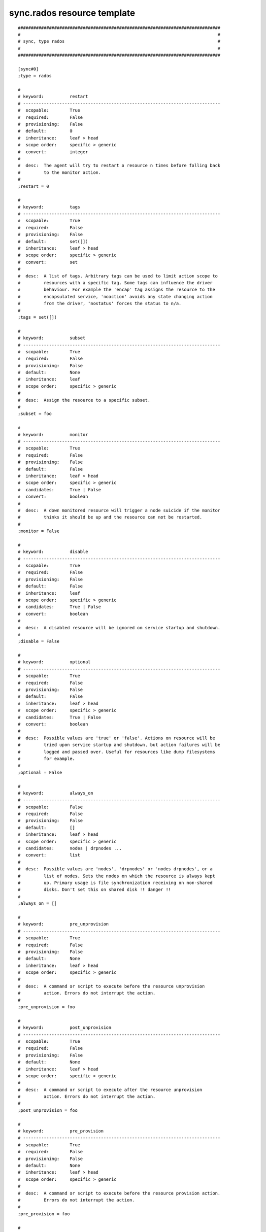 sync.rados resource template
----------------------------

::

	##############################################################################
	#                                                                            #
	# sync, type rados                                                           #
	#                                                                            #
	##############################################################################
	
	[sync#0]
	;type = rados
	
	#
	# keyword:          restart
	# ----------------------------------------------------------------------------
	#  scopable:        True
	#  required:        False
	#  provisioning:    False
	#  default:         0
	#  inheritance:     leaf > head
	#  scope order:     specific > generic
	#  convert:         integer
	#
	#  desc:  The agent will try to restart a resource n times before falling back
	#         to the monitor action.
	#
	;restart = 0
	
	#
	# keyword:          tags
	# ----------------------------------------------------------------------------
	#  scopable:        True
	#  required:        False
	#  provisioning:    False
	#  default:         set([])
	#  inheritance:     leaf > head
	#  scope order:     specific > generic
	#  convert:         set
	#
	#  desc:  A list of tags. Arbitrary tags can be used to limit action scope to
	#         resources with a specific tag. Some tags can influence the driver
	#         behaviour. For example the 'encap' tag assigns the resource to the
	#         encapsulated service, 'noaction' avoids any state changing action
	#         from the driver, 'nostatus' forces the status to n/a.
	#
	;tags = set([])
	
	#
	# keyword:          subset
	# ----------------------------------------------------------------------------
	#  scopable:        True
	#  required:        False
	#  provisioning:    False
	#  default:         None
	#  inheritance:     leaf
	#  scope order:     specific > generic
	#
	#  desc:  Assign the resource to a specific subset.
	#
	;subset = foo
	
	#
	# keyword:          monitor
	# ----------------------------------------------------------------------------
	#  scopable:        True
	#  required:        False
	#  provisioning:    False
	#  default:         False
	#  inheritance:     leaf > head
	#  scope order:     specific > generic
	#  candidates:      True | False
	#  convert:         boolean
	#
	#  desc:  A down monitored resource will trigger a node suicide if the monitor
	#         thinks it should be up and the resource can not be restarted.
	#
	;monitor = False
	
	#
	# keyword:          disable
	# ----------------------------------------------------------------------------
	#  scopable:        True
	#  required:        False
	#  provisioning:    False
	#  default:         False
	#  inheritance:     leaf
	#  scope order:     specific > generic
	#  candidates:      True | False
	#  convert:         boolean
	#
	#  desc:  A disabled resource will be ignored on service startup and shutdown.
	#
	;disable = False
	
	#
	# keyword:          optional
	# ----------------------------------------------------------------------------
	#  scopable:        True
	#  required:        False
	#  provisioning:    False
	#  default:         False
	#  inheritance:     leaf > head
	#  scope order:     specific > generic
	#  candidates:      True | False
	#  convert:         boolean
	#
	#  desc:  Possible values are 'true' or 'false'. Actions on resource will be
	#         tried upon service startup and shutdown, but action failures will be
	#         logged and passed over. Useful for resources like dump filesystems
	#         for example.
	#
	;optional = False
	
	#
	# keyword:          always_on
	# ----------------------------------------------------------------------------
	#  scopable:        False
	#  required:        False
	#  provisioning:    False
	#  default:         []
	#  inheritance:     leaf > head
	#  scope order:     specific > generic
	#  candidates:      nodes | drpnodes ...
	#  convert:         list
	#
	#  desc:  Possible values are 'nodes', 'drpnodes' or 'nodes drpnodes', or a
	#         list of nodes. Sets the nodes on which the resource is always kept
	#         up. Primary usage is file synchronization receiving on non-shared
	#         disks. Don't set this on shared disk !! danger !!
	#
	;always_on = []
	
	#
	# keyword:          pre_unprovision
	# ----------------------------------------------------------------------------
	#  scopable:        True
	#  required:        False
	#  provisioning:    False
	#  default:         None
	#  inheritance:     leaf > head
	#  scope order:     specific > generic
	#
	#  desc:  A command or script to execute before the resource unprovision
	#         action. Errors do not interrupt the action.
	#
	;pre_unprovision = foo
	
	#
	# keyword:          post_unprovision
	# ----------------------------------------------------------------------------
	#  scopable:        True
	#  required:        False
	#  provisioning:    False
	#  default:         None
	#  inheritance:     leaf > head
	#  scope order:     specific > generic
	#
	#  desc:  A command or script to execute after the resource unprovision
	#         action. Errors do not interrupt the action.
	#
	;post_unprovision = foo
	
	#
	# keyword:          pre_provision
	# ----------------------------------------------------------------------------
	#  scopable:        True
	#  required:        False
	#  provisioning:    False
	#  default:         None
	#  inheritance:     leaf > head
	#  scope order:     specific > generic
	#
	#  desc:  A command or script to execute before the resource provision action.
	#         Errors do not interrupt the action.
	#
	;pre_provision = foo
	
	#
	# keyword:          post_provision
	# ----------------------------------------------------------------------------
	#  scopable:        True
	#  required:        False
	#  provisioning:    False
	#  default:         None
	#  inheritance:     leaf > head
	#  scope order:     specific > generic
	#
	#  desc:  A command or script to execute after the resource provision action.
	#         Errors do not interrupt the action.
	#
	;post_provision = foo
	
	#
	# keyword:          pre_start
	# ----------------------------------------------------------------------------
	#  scopable:        True
	#  required:        False
	#  provisioning:    False
	#  default:         None
	#  inheritance:     leaf > head
	#  scope order:     specific > generic
	#
	#  desc:  A command or script to execute before the resource start action.
	#         Errors do not interrupt the action.
	#
	;pre_start = foo
	
	#
	# keyword:          post_start
	# ----------------------------------------------------------------------------
	#  scopable:        True
	#  required:        False
	#  provisioning:    False
	#  default:         None
	#  inheritance:     leaf > head
	#  scope order:     specific > generic
	#
	#  desc:  A command or script to execute after the resource start action.
	#         Errors do not interrupt the action.
	#
	;post_start = foo
	
	#
	# keyword:          pre_stop
	# ----------------------------------------------------------------------------
	#  scopable:        True
	#  required:        False
	#  provisioning:    False
	#  default:         None
	#  inheritance:     leaf > head
	#  scope order:     specific > generic
	#
	#  desc:  A command or script to execute before the resource stop action.
	#         Errors do not interrupt the action.
	#
	;pre_stop = foo
	
	#
	# keyword:          post_stop
	# ----------------------------------------------------------------------------
	#  scopable:        True
	#  required:        False
	#  provisioning:    False
	#  default:         None
	#  inheritance:     leaf > head
	#  scope order:     specific > generic
	#
	#  desc:  A command or script to execute after the resource stop action.
	#         Errors do not interrupt the action.
	#
	;post_stop = foo
	
	#
	# keyword:          blocking_pre_unprovision
	# ----------------------------------------------------------------------------
	#  scopable:        True
	#  required:        False
	#  provisioning:    False
	#  default:         None
	#  inheritance:     leaf > head
	#  scope order:     specific > generic
	#
	#  desc:  A command or script to execute before the resource unprovision
	#         action. Errors interrupt the action.
	#
	;blocking_pre_unprovision = foo
	
	#
	# keyword:          blocking_post_unprovision
	# ----------------------------------------------------------------------------
	#  scopable:        True
	#  required:        False
	#  provisioning:    False
	#  default:         None
	#  inheritance:     leaf > head
	#  scope order:     specific > generic
	#
	#  desc:  A command or script to execute after the resource unprovision
	#         action. Errors interrupt the action.
	#
	;blocking_post_unprovision = foo
	
	#
	# keyword:          blocking_pre_provision
	# ----------------------------------------------------------------------------
	#  scopable:        True
	#  required:        False
	#  provisioning:    False
	#  default:         None
	#  inheritance:     leaf > head
	#  scope order:     specific > generic
	#
	#  desc:  A command or script to execute before the resource provision action.
	#         Errors interrupt the action.
	#
	;blocking_pre_provision = foo
	
	#
	# keyword:          blocking_post_provision
	# ----------------------------------------------------------------------------
	#  scopable:        True
	#  required:        False
	#  provisioning:    False
	#  default:         None
	#  inheritance:     leaf > head
	#  scope order:     specific > generic
	#
	#  desc:  A command or script to execute after the resource provision action.
	#         Errors interrupt the action.
	#
	;blocking_post_provision = foo
	
	#
	# keyword:          blocking_pre_start
	# ----------------------------------------------------------------------------
	#  scopable:        True
	#  required:        False
	#  provisioning:    False
	#  default:         None
	#  inheritance:     leaf > head
	#  scope order:     specific > generic
	#
	#  desc:  A command or script to execute before the resource start action.
	#         Errors interrupt the action.
	#
	;blocking_pre_start = foo
	
	#
	# keyword:          blocking_post_start
	# ----------------------------------------------------------------------------
	#  scopable:        True
	#  required:        False
	#  provisioning:    False
	#  default:         None
	#  inheritance:     leaf > head
	#  scope order:     specific > generic
	#
	#  desc:  A command or script to execute after the resource start action.
	#         Errors interrupt the action.
	#
	;blocking_post_start = foo
	
	#
	# keyword:          blocking_pre_stop
	# ----------------------------------------------------------------------------
	#  scopable:        True
	#  required:        False
	#  provisioning:    False
	#  default:         None
	#  inheritance:     leaf > head
	#  scope order:     specific > generic
	#
	#  desc:  A command or script to execute before the resource stop action.
	#         Errors interrupt the action.
	#
	;blocking_pre_stop = foo
	
	#
	# keyword:          blocking_post_stop
	# ----------------------------------------------------------------------------
	#  scopable:        True
	#  required:        False
	#  provisioning:    False
	#  default:         None
	#  inheritance:     leaf > head
	#  scope order:     specific > generic
	#
	#  desc:  A command or script to execute after the resource stop action.
	#         Errors interrupt the action.
	#
	;blocking_post_stop = foo
	
	#
	# keyword:          unprovision_requires
	# ----------------------------------------------------------------------------
	#  scopable:        True
	#  required:        False
	#  provisioning:    False
	#  default:         
	#  inheritance:     leaf > head
	#  scope order:     specific > generic
	#
	#  desc:  A whitespace-separated list of conditions to meet to accept running
	#         a 'unprovision' action. A condition is expressed as
	#         <rid>(<state>,...). If states are omitted, 'up,stdby up' is used as
	#         the default expected states.
	#
	;unprovision_requires = 
	
	#
	# keyword:          provision_requires
	# ----------------------------------------------------------------------------
	#  scopable:        True
	#  required:        False
	#  provisioning:    False
	#  default:         
	#  inheritance:     leaf > head
	#  scope order:     specific > generic
	#
	#  desc:  A whitespace-separated list of conditions to meet to accept running
	#         a 'provision' action. A condition is expressed as
	#         <rid>(<state>,...). If states are omitted, 'up,stdby up' is used as
	#         the default expected states.
	#
	;provision_requires = 
	
	#
	# keyword:          start_requires
	# ----------------------------------------------------------------------------
	#  scopable:        True
	#  required:        False
	#  provisioning:    False
	#  default:         
	#  inheritance:     leaf > head
	#  scope order:     specific > generic
	#
	#  desc:  A whitespace-separated list of conditions to meet to accept running
	#         a 'start' action. A condition is expressed as <rid>(<state>,...). If
	#         states are omitted, 'up,stdby up' is used as the default expected
	#         states.
	#
	;start_requires = 
	
	#
	# keyword:          stop_requires
	# ----------------------------------------------------------------------------
	#  scopable:        True
	#  required:        False
	#  provisioning:    False
	#  default:         
	#  inheritance:     leaf > head
	#  scope order:     specific > generic
	#
	#  desc:  A whitespace-separated list of conditions to meet to accept running
	#         a 'stop' action. A condition is expressed as <rid>(<state>,...). If
	#         states are omitted, 'up,stdby up' is used as the default expected
	#         states.
	#
	;stop_requires = 
	
	#
	# keyword:          pre_sync_nodes
	# ----------------------------------------------------------------------------
	#  scopable:        True
	#  required:        False
	#  provisioning:    False
	#  default:         None
	#  inheritance:     leaf > head
	#  scope order:     specific > generic
	#
	#  desc:  A command or script to execute before the resource sync_nodes
	#         action. Errors do not interrupt the action.
	#
	;pre_sync_nodes = foo
	
	#
	# keyword:          post_sync_nodes
	# ----------------------------------------------------------------------------
	#  scopable:        True
	#  required:        False
	#  provisioning:    False
	#  default:         None
	#  inheritance:     leaf > head
	#  scope order:     specific > generic
	#
	#  desc:  A command or script to execute after the resource sync_nodes action.
	#         Errors do not interrupt the action.
	#
	;post_sync_nodes = foo
	
	#
	# keyword:          pre_sync_drp
	# ----------------------------------------------------------------------------
	#  scopable:        True
	#  required:        False
	#  provisioning:    False
	#  default:         None
	#  inheritance:     leaf > head
	#  scope order:     specific > generic
	#
	#  desc:  A command or script to execute before the resource sync_drp action.
	#         Errors do not interrupt the action.
	#
	;pre_sync_drp = foo
	
	#
	# keyword:          post_sync_drp
	# ----------------------------------------------------------------------------
	#  scopable:        True
	#  required:        False
	#  provisioning:    False
	#  default:         None
	#  inheritance:     leaf > head
	#  scope order:     specific > generic
	#
	#  desc:  A command or script to execute after the resource sync_drp action.
	#         Errors do not interrupt the action.
	#
	;post_sync_drp = foo
	
	#
	# keyword:          pre_sync_restore
	# ----------------------------------------------------------------------------
	#  scopable:        True
	#  required:        False
	#  provisioning:    False
	#  default:         None
	#  inheritance:     leaf > head
	#  scope order:     specific > generic
	#
	#  desc:  A command or script to execute before the resource sync_restore
	#         action. Errors do not interrupt the action.
	#
	;pre_sync_restore = foo
	
	#
	# keyword:          post_sync_restore
	# ----------------------------------------------------------------------------
	#  scopable:        True
	#  required:        False
	#  provisioning:    False
	#  default:         None
	#  inheritance:     leaf > head
	#  scope order:     specific > generic
	#
	#  desc:  A command or script to execute after the resource sync_restore
	#         action. Errors do not interrupt the action.
	#
	;post_sync_restore = foo
	
	#
	# keyword:          pre_sync_resync
	# ----------------------------------------------------------------------------
	#  scopable:        True
	#  required:        False
	#  provisioning:    False
	#  default:         None
	#  inheritance:     leaf > head
	#  scope order:     specific > generic
	#
	#  desc:  A command or script to execute before the resource sync_resync
	#         action. Errors do not interrupt the action.
	#
	;pre_sync_resync = foo
	
	#
	# keyword:          post_sync_resync
	# ----------------------------------------------------------------------------
	#  scopable:        True
	#  required:        False
	#  provisioning:    False
	#  default:         None
	#  inheritance:     leaf > head
	#  scope order:     specific > generic
	#
	#  desc:  A command or script to execute after the resource sync_resync
	#         action. Errors do not interrupt the action.
	#
	;post_sync_resync = foo
	
	#
	# keyword:          pre_sync_update
	# ----------------------------------------------------------------------------
	#  scopable:        True
	#  required:        False
	#  provisioning:    False
	#  default:         None
	#  inheritance:     leaf > head
	#  scope order:     specific > generic
	#
	#  desc:  A command or script to execute before the resource sync_update
	#         action. Errors do not interrupt the action.
	#
	;pre_sync_update = foo
	
	#
	# keyword:          post_sync_update
	# ----------------------------------------------------------------------------
	#  scopable:        True
	#  required:        False
	#  provisioning:    False
	#  default:         None
	#  inheritance:     leaf > head
	#  scope order:     specific > generic
	#
	#  desc:  A command or script to execute after the resource sync_update
	#         action. Errors do not interrupt the action.
	#
	;post_sync_update = foo
	
	#
	# keyword:          blocking_pre_sync_nodes
	# ----------------------------------------------------------------------------
	#  scopable:        True
	#  required:        False
	#  provisioning:    False
	#  default:         None
	#  inheritance:     leaf > head
	#  scope order:     specific > generic
	#
	#  desc:  A command or script to execute before the resource sync_nodes
	#         action. Errors interrupt the action.
	#
	;blocking_pre_sync_nodes = foo
	
	#
	# keyword:          blocking_post_sync_nodes
	# ----------------------------------------------------------------------------
	#  scopable:        True
	#  required:        False
	#  provisioning:    False
	#  default:         None
	#  inheritance:     leaf > head
	#  scope order:     specific > generic
	#
	#  desc:  A command or script to execute after the resource sync_nodes action.
	#         Errors interrupt the action.
	#
	;blocking_post_sync_nodes = foo
	
	#
	# keyword:          blocking_pre_sync_drp
	# ----------------------------------------------------------------------------
	#  scopable:        True
	#  required:        False
	#  provisioning:    False
	#  default:         None
	#  inheritance:     leaf > head
	#  scope order:     specific > generic
	#
	#  desc:  A command or script to execute before the resource sync_drp action.
	#         Errors interrupt the action.
	#
	;blocking_pre_sync_drp = foo
	
	#
	# keyword:          blocking_post_sync_drp
	# ----------------------------------------------------------------------------
	#  scopable:        True
	#  required:        False
	#  provisioning:    False
	#  default:         None
	#  inheritance:     leaf > head
	#  scope order:     specific > generic
	#
	#  desc:  A command or script to execute after the resource sync_drp action.
	#         Errors interrupt the action.
	#
	;blocking_post_sync_drp = foo
	
	#
	# keyword:          blocking_pre_sync_restore
	# ----------------------------------------------------------------------------
	#  scopable:        True
	#  required:        False
	#  provisioning:    False
	#  default:         None
	#  inheritance:     leaf > head
	#  scope order:     specific > generic
	#
	#  desc:  A command or script to execute before the resource sync_restore
	#         action. Errors interrupt the action.
	#
	;blocking_pre_sync_restore = foo
	
	#
	# keyword:          blocking_post_sync_restore
	# ----------------------------------------------------------------------------
	#  scopable:        True
	#  required:        False
	#  provisioning:    False
	#  default:         None
	#  inheritance:     leaf > head
	#  scope order:     specific > generic
	#
	#  desc:  A command or script to execute after the resource sync_restore
	#         action. Errors interrupt the action.
	#
	;blocking_post_sync_restore = foo
	
	#
	# keyword:          blocking_pre_sync_resync
	# ----------------------------------------------------------------------------
	#  scopable:        True
	#  required:        False
	#  provisioning:    False
	#  default:         None
	#  inheritance:     leaf > head
	#  scope order:     specific > generic
	#
	#  desc:  A command or script to execute before the resource sync_resync
	#         action. Errors interrupt the action.
	#
	;blocking_pre_sync_resync = foo
	
	#
	# keyword:          blocking_post_sync_resync
	# ----------------------------------------------------------------------------
	#  scopable:        True
	#  required:        False
	#  provisioning:    False
	#  default:         None
	#  inheritance:     leaf > head
	#  scope order:     specific > generic
	#
	#  desc:  A command or script to execute after the resource sync_resync
	#         action. Errors interrupt the action.
	#
	;blocking_post_sync_resync = foo
	
	#
	# keyword:          blocking_pre_sync_update
	# ----------------------------------------------------------------------------
	#  scopable:        True
	#  required:        False
	#  provisioning:    False
	#  default:         None
	#  inheritance:     leaf > head
	#  scope order:     specific > generic
	#
	#  desc:  A command or script to execute before the resource sync_update
	#         action. Errors interrupt the action.
	#
	;blocking_pre_sync_update = foo
	
	#
	# keyword:          blocking_post_sync_update
	# ----------------------------------------------------------------------------
	#  scopable:        True
	#  required:        False
	#  provisioning:    False
	#  default:         None
	#  inheritance:     leaf > head
	#  scope order:     specific > generic
	#
	#  desc:  A command or script to execute after the resource sync_update
	#         action. Errors interrupt the action.
	#
	;blocking_post_sync_update = foo
	
	#
	# keyword:          sync_nodes_requires
	# ----------------------------------------------------------------------------
	#  scopable:        True
	#  required:        False
	#  provisioning:    False
	#  default:         
	#  inheritance:     leaf > head
	#  scope order:     specific > generic
	#
	#  desc:  A whitespace-separated list of conditions to meet to accept running
	#         a 'sync_nodes' action. A condition is expressed as
	#         <rid>(<state>,...). If states are omitted, 'up,stdby up' is used as
	#         the default expected states.
	#
	;sync_nodes_requires = 
	
	#
	# keyword:          sync_drp_requires
	# ----------------------------------------------------------------------------
	#  scopable:        True
	#  required:        False
	#  provisioning:    False
	#  default:         
	#  inheritance:     leaf > head
	#  scope order:     specific > generic
	#
	#  desc:  A whitespace-separated list of conditions to meet to accept running
	#         a 'sync_drp' action. A condition is expressed as <rid>(<state>,...).
	#         If states are omitted, 'up,stdby up' is used as the default expected
	#         states.
	#
	;sync_drp_requires = 
	
	#
	# keyword:          sync_update_requires
	# ----------------------------------------------------------------------------
	#  scopable:        True
	#  required:        False
	#  provisioning:    False
	#  default:         
	#  inheritance:     leaf > head
	#  scope order:     specific > generic
	#
	#  desc:  A whitespace-separated list of conditions to meet to accept running
	#         a 'sync_update' action. A condition is expressed as
	#         <rid>(<state>,...). If states are omitted, 'up,stdby up' is used as
	#         the default expected states.
	#
	;sync_update_requires = 
	
	#
	# keyword:          sync_break_requires
	# ----------------------------------------------------------------------------
	#  scopable:        True
	#  required:        False
	#  provisioning:    False
	#  default:         
	#  inheritance:     leaf > head
	#  scope order:     specific > generic
	#
	#  desc:  A whitespace-separated list of conditions to meet to accept running
	#         a 'sync_break' action. A condition is expressed as
	#         <rid>(<state>,...). If states are omitted, 'up,stdby up' is used as
	#         the default expected states.
	#
	;sync_break_requires = 
	
	#
	# keyword:          sync_resync_requires
	# ----------------------------------------------------------------------------
	#  scopable:        True
	#  required:        False
	#  provisioning:    False
	#  default:         
	#  inheritance:     leaf > head
	#  scope order:     specific > generic
	#
	#  desc:  A whitespace-separated list of conditions to meet to accept running
	#         a 'sync_resync' action. A condition is expressed as
	#         <rid>(<state>,...). If states are omitted, 'up,stdby up' is used as
	#         the default expected states.
	#
	;sync_resync_requires = 
	
	#
	# keyword:          sync_restore_requires
	# ----------------------------------------------------------------------------
	#  scopable:        True
	#  required:        False
	#  provisioning:    False
	#  default:         
	#  inheritance:     leaf > head
	#  scope order:     specific > generic
	#
	#  desc:  A whitespace-separated list of conditions to meet to accept running
	#         a 'sync_restore' action. A condition is expressed as
	#         <rid>(<state>,...). If states are omitted, 'up,stdby up' is used as
	#         the default expected states.
	#
	;sync_restore_requires = 
	
	#
	# keyword:          run_requires
	# ----------------------------------------------------------------------------
	#  scopable:        True
	#  required:        False
	#  provisioning:    False
	#  default:         
	#  inheritance:     leaf > head
	#  scope order:     specific > generic
	#
	#  desc:  A whitespace-separated list of conditions to meet to accept running
	#         a 'run' action. A condition is expressed as <rid>(<state>,...). If
	#         states are omitted, 'up,stdby up' is used as the default expected
	#         states.
	#
	;run_requires = 
	
	#
	# keyword:          schedule
	# ----------------------------------------------------------------------------
	#  scopable:        True
	#  required:        False
	#  provisioning:    False
	#  default:         None
	#  inheritance:     leaf > head
	#  scope order:     specific > generic
	#
	#  desc:  Set the this resource synchronization schedule. See
	#         usr/share/doc/node.conf for the schedule syntax reference.
	#
	;schedule = ["00:00-01:00@61 mon", "02:00-03:00@61 tue-sun"]
	
	#
	# keyword:          sync_max_delay
	# ----------------------------------------------------------------------------
	#  scopable:        False
	#  required:        False
	#  provisioning:    False
	#  default:         1440
	#  inheritance:     leaf > head
	#  scope order:     specific > generic
	#  convert:         duration
	#
	#  desc:  Unit is minutes. This sets to delay above which the sync status of
	#         the resource is to be considered down. Should be set according to
	#         your application service level agreement. The cron job frequency
	#         should be set between 'sync_min_delay' and 'sync_max_delay'.
	#
	;sync_max_delay = 1440
	
